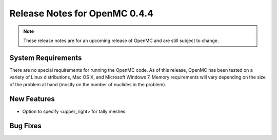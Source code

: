 .. _notes_0.4.4:

==============================
Release Notes for OpenMC 0.4.4
==============================

.. note::
   These release notes are for an upcoming release of OpenMC and are still
   subject to change.

-------------------
System Requirements
-------------------

There are no special requirements for running the OpenMC code. As of this
release, OpenMC has been tested on a variety of Linux distributions, Mac OS X,
and Microsoft Windows 7. Memory requirements will vary depending on the size of
the problem at hand (mostly on the number of nuclides in the problem).

------------
New Features
------------

- Option to specify <upper_right> for tally meshes.

---------
Bug Fixes
---------
